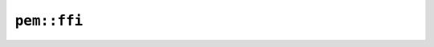 ``pem::ffi``
============

.. js:class:: Pem

    PEM object.


    .. js:staticfunction:: new(label, data)

        Creates a PEM object with the given label and data.


        - Note: ``data`` should be an ArrayBuffer or TypedArray corresponding to the slice type expected by Rust.

    .. js:staticfunction:: load_from_file(path)

        Loads a PEM from the filesystem.


    .. js:function:: save_to_file(path)

        Saves this PEM object to the filesystem.


    .. js:staticfunction:: parse(input)

        Parses a PEM-encoded string representation.


    .. js:function:: get_data_length()

        Returns the length of the data contained by this PEM object.


    .. js:function:: get_label()

        Returns the label of this PEM object.


    .. js:function:: to_repr()

        Returns the string representation of this PEM object.

